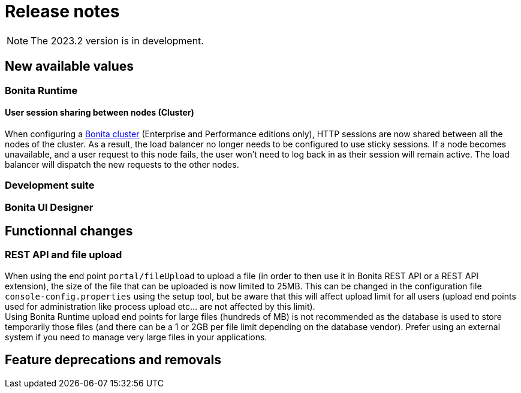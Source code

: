 = Release notes
:description: Bonita release note

[NOTE]
====
The 2023.2 version is in development.
====

== New available values

=== Bonita Runtime 

==== User session sharing between nodes (Cluster)

When configuring a xref:runtime:overview-of-bonita-bpm-in-a-cluster.adoc[Bonita cluster] (Enterprise and Performance editions only), HTTP sessions are now shared between all the nodes of the cluster. As a result, the load balancer no longer needs to be configured to use sticky sessions. If a node becomes unavailable, and a user request to this node fails, the user won't need to log back in as their session will remain active. The load balancer will dispatch the new requests to the other nodes.  


=== Development suite


=== Bonita UI Designer


== Functionnal changes

=== REST API and file upload

When using the end point `portal/fileUpload` to upload a file (in order to then use it in Bonita REST API or a REST API extension), the size of the file that can be uploaded is now limited to 25MB. This can be changed in the configuration file `console-config.properties` using the setup tool, but be aware that this will affect upload limit for all users (upload end points used for administration like process upload etc... are not affected by this limit). +
Using Bonita Runtime upload end points for large files (hundreds of MB) is not recommended as the database is used to store temporarily those files (and there can be a 1 or 2GB per file limit depending on the database vendor). Prefer using an external system if you need to manage very large files in your applications.

== Feature deprecations and removals


